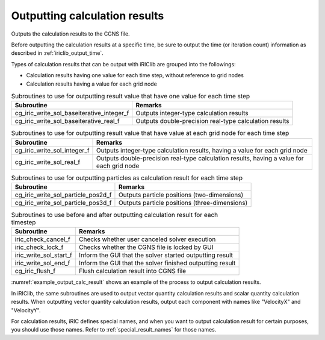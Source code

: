.. _iriclib_output_result:

Outputting calculation results
==================================

Outputs the calculation results to the CGNS file.

Before outputting the calculation results at a specific time, be sure to output
the time (or iteration count) information as described in :ref:`iriclib_output_time`.

Types of calculation results that can be output with iRIClib are grouped into the followings:

* Calculation results having one value for each time step, without reference to grid nodes
* Calculation results having a value for each grid node

.. list-table:: Subroutines to use for outputting result value that have one value for each time step
   :header-rows: 1

   * - Subroutine
     - Remarks
   * - cg_iric_write_sol_baseiterative_integer_f
     - Outputs integer-type calculation results
   * - cg_iric_write_sol_baseiterative_real_f
     - Outputs double-precision real-type calculation results

.. list-table:: Subroutines to use for outputting result value that have value at each grid node for each time step
   :header-rows: 1

   * - Subroutine
     - Remarks
   * - cg_iric_write_sol_integer_f
     - Outputs integer-type calculation results, having a value for each grid node
   * - cg_iric_write_sol_real_f
     - Outputs double-precision real-type calculation results, having a value for each grid node

.. list-table:: Subroutines to use for outputting particles as calculation result for each time step
   :header-rows: 1

   * - Subroutine
     - Remarks
   * - cg_iric_write_sol_particle_pos2d_f
     - Outputs particle positions (two-dimensions)
   * - cg_iric_write_sol_particle_pos3d_f
     - Outputs particle positions (three-dimensions)

.. list-table:: Subroutines to use before and after outputting calculation result for each timestep
   :header-rows: 1

   * - Subroutine
     - Remarks
   * - iric_check_cancel_f
     - Checks whether user canceled solver execution
   * - iric_check_lock_f
     - Checks whether the CGNS file is locked by GUI
   * - iric_write_sol_start_f
     - Inform the GUI that the solver started outputting result
   * - iric_write_sol_end_f
     - Inform the GUI that the solver finished outputting result
   * - cg_iric_flush_f
     - Flush calculation result into CGNS file

:numref:`example_output_calc_result` shows an example of the process to
output calculation results.

.. code-block:: fortran
   :caption: Example of source code to output calculation results
   :name: example_output_calc_result
   :linenos:

   program Sample6
     implicit none
     include 'cgnslib_f.h'
   
     integer:: fin, ier, isize, jsize
     double precision:: time
     double precision:: convergence
     double precision, dimension(:,:), allocatable::grid_x, grid_y
     double precision, dimension(:,:), allocatable:: velocity_x, velocity_y, depth
     integer, dimension(:,:), allocatable:: wetflag
     double precision, dimension(:), allocatable:: particlex, particley
   
     ! Open CGNS file
     call cg_open_f('test.cgn', CG_MODE_MODIFY, fin, ier)
     if (ier /=0) STOP "*** Open error of CGNS file ***"
   
     ! Initialize iRIClib
     call cg_iric_init_f(fin, ier)
     if (ier /=0) STOP "*** Initialize error of CGNS file ***"
   
     ! Check the grid size.
     call cg_iric_gotogridcoord2d_f(isize, jsize, ier)
     ! Allocate memory for loading the grid.
     allocate(grid_x(isize,jsize), grid_y(isize,jsize))
     ! Allocate memory for storing calculation results.
     allocate(velocity_x(isize,jsize), velocity_y(isize,jsize), depth(isize, jsize), wetflag(isize,jsize))
     allocate(particlex(10), particley(10))
     ! Read the grid into memory.
     call cg_iric_getgridcoord2d_f (grid_x, grid_y, ier)
   
     ! Output the initial state information.
     time = 0
     convergence = 0.1
     call cg_iric_write_sol_time_f(time, ier)
     ! Output the grid.
     call cg_iric_write_sol_gridcoord2d_f (grid_x, grid_y, ier)
     ! Output calculation results
     call cg_iric_write_sol_real_f ('VelocityX', velocity_x, ier)
     call cg_iric_write_sol_real_f ('VelocityY', velocity_y, ier)
     call cg_iric_write_sol_real_f ('Depth', depth, ier)
     call cg_iric_write_sol_integer_f ('Wet', wetflag, ier)
     call cg_iric_write_sol_baseiterative_real_f ('Convergence', convergence, ier)
     do
       time = time + 10.0
       ! (Perform calculation here. The grid shape also changes.)
       call iric_check_cancel_f(canceled)
       if (canceled == 1) exit
       call iric_check_lock_f('test.cgn', locked)
       do while (locked == 1)
         sleep(1)
         call iric_check_lock_f(condFile, locked)
       end do
       call iric_write_sol_start_f(condFile, ier)
       call cg_iric_write_sol_time_f(time, ier)
       ! Output the grid.
       call cg_iric_write_sol_gridcoord2d_f (grid_x, grid_y, ier)
       ! Output calculation results.
       call cg_iric_write_sol_real_f ('VelocityX', velocity_x, ier)
       call cg_iric_write_sol_real_f ('VelocityY', velocity_y, ier)
       call cg_iric_write_sol_real_f ('Depth', depth, ier)
       call cg_iric_write_sol_integer_f ('Wet', wetflag, ier)
       call cg_iric_write_sol_baseiterative_real_f ('Convergence', convergence, ier)
       call cg_iric_write_sol_particle_pos2d_f(10, particlex, particley, ier)
       If (time > 1000) exit
     end do
   
     ! Close CGNS file
     call cg_close_f(fin, ier)
     stop
   end program Sample6


In iRIClib, the same subroutines are used to output vector quantity calculation results and
scalar quantity calculation results. When outputting vector quantity calculation results,
output each component with names like \"VelocityX\" and \"VelocityY\".

For calculation results, iRIC defines special names, and when you want to output
calculation result for certain purposes, you should use those names.
Refer to :ref:`special_result_names` for those names.
